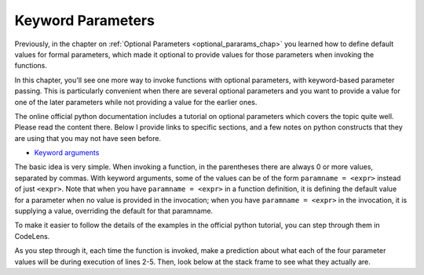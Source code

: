 ..  Copyright (C)  Paul Rensick, Brad Miller, David Ranum, Jeffrey Elkner, Peter Wentworth, Allen B. Downey, Chris
    Meyers, and Dario Mitchell.  Permission is granted to copy, distribute
    and/or modify this document under the terms of the GNU Free Documentation
    License, Version 1.3 or any later version published by the Free Software
    Foundation; with Invariant Sections being Forward, Prefaces, and
    Contributor List, no Front-Cover Texts, and no Back-Cover Texts.  A copy of
    the license is included in the section entitled "GNU Free Documentation
    License".

..  shortname:: Keyword Parameters
..  description:: Using keyword parameters when calling a function.

.. qnum::
   :prefix: keyword-params-
   :start: 1
   
.. _keyword_pararams_chap:

Keyword Parameters
==================

Previously, in the chapter on :ref:`Optional Parameters <optional_pararams_chap>` you learned how to define default values for formal parameters, which made it optional to provide values for those parameters when invoking the functions.

In this chapter, you'll see one more way to invoke functions with optional parameters, with keyword-based parameter passing. This is particularly convenient when there are several optional parameters and you want to provide a value for one of the later parameters while not providing a value for the earlier ones.

The online official python documentation includes a tutorial on optional parameters which covers the topic quite well. Please read the content there. Below I provide links to specific sections, and a few notes on python constructs that they are using that you may not have seen before.

* `Keyword arguments <http://docs.python.org/2/tutorial/controlflow.html#keyword-arguments>`_

The basic idea is very simple. When invoking a function, in the parentheses there are always 0 or more values, separated by commas. With keyword arguments, some of the values can be of the form ``paramname = <expr>`` instead of just ``<expr>``. Note that when you have ``paramname = <expr>`` in a function definition, it is defining the default value for a parameter when no value is provided in the invocation; when you have ``paramname = <expr>`` in the invocation, it is supplying a value, overriding the default for that paramname.

To make it easier to follow the details of the examples in the official python tutorial, you can step through them in CodeLens.

.. codelens:: keyword_params_1

   def parrot(voltage, state='a stiff', action='voom', type='Norwegian Blue'):
       print "-- This parrot wouldn't", action,
       print "if you put", voltage, "volts through it."
       print "-- Lovely plumage, the", type
       print "-- It's", state, "!"
       
   parrot(1000)                                          # 1 positional argument
   parrot(voltage=1000)                                  # 1 keyword argument
   parrot(voltage=1000000, action='VOOOOOM')             # 2 keyword arguments
   parrot(action='VOOOOOM', voltage=1000000)             # 2 keyword arguments
   parrot('a million', 'bereft of life', 'jump')         # 3 positional arguments
   parrot('a thousand', state='pushing up the daisies')  # 1 positional, 1 keyword
   
As you step through it, each time the function is invoked, make a prediction about what each of the four parameter values will be during execution of lines 2-5. Then, look below at the stack frame to see what they actually are.


